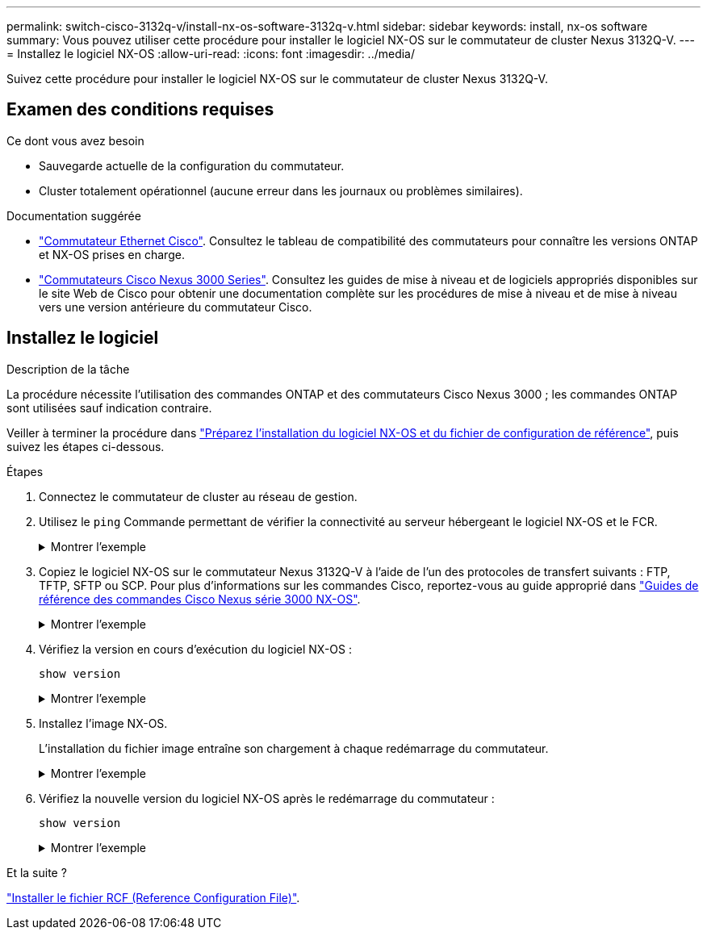 ---
permalink: switch-cisco-3132q-v/install-nx-os-software-3132q-v.html 
sidebar: sidebar 
keywords: install, nx-os software 
summary: Vous pouvez utiliser cette procédure pour installer le logiciel NX-OS sur le commutateur de cluster Nexus 3132Q-V. 
---
= Installez le logiciel NX-OS
:allow-uri-read: 
:icons: font
:imagesdir: ../media/


[role="lead"]
Suivez cette procédure pour installer le logiciel NX-OS sur le commutateur de cluster Nexus 3132Q-V.



== Examen des conditions requises

.Ce dont vous avez besoin
* Sauvegarde actuelle de la configuration du commutateur.
* Cluster totalement opérationnel (aucune erreur dans les journaux ou problèmes similaires).


.Documentation suggérée
* link:https://mysupport.netapp.com/site/info/cisco-ethernet-switch["Commutateur Ethernet Cisco"^]. Consultez le tableau de compatibilité des commutateurs pour connaître les versions ONTAP et NX-OS prises en charge.
* https://www.cisco.com/c/en/us/support/switches/nexus-3000-series-switches/products-installation-guides-list.html["Commutateurs Cisco Nexus 3000 Series"^]. Consultez les guides de mise à niveau et de logiciels appropriés disponibles sur le site Web de Cisco pour obtenir une documentation complète sur les procédures de mise à niveau et de mise à niveau vers une version antérieure du commutateur Cisco.




== Installez le logiciel

.Description de la tâche
La procédure nécessite l'utilisation des commandes ONTAP et des commutateurs Cisco Nexus 3000 ; les commandes ONTAP sont utilisées sauf indication contraire.

Veiller à terminer la procédure dans link:prepare-install-cisco-nexus-3132q.html["Préparez l'installation du logiciel NX-OS et du fichier de configuration de référence"], puis suivez les étapes ci-dessous.

.Étapes
. Connectez le commutateur de cluster au réseau de gestion.
. Utilisez le `ping` Commande permettant de vérifier la connectivité au serveur hébergeant le logiciel NX-OS et le FCR.
+
.Montrer l'exemple
[%collapsible]
====
[listing, subs="+quotes"]
----
cs2# *ping 172.19.2.1 vrf management*
Pinging 172.19.2.1 with 0 bytes of data:

Reply From 172.19.2.1: icmp_seq = 0. time= 5910 usec.
----
====
. Copiez le logiciel NX-OS sur le commutateur Nexus 3132Q-V à l'aide de l'un des protocoles de transfert suivants : FTP, TFTP, SFTP ou SCP. Pour plus d'informations sur les commandes Cisco, reportez-vous au guide approprié dans https://www.cisco.com/c/en/us/support/switches/nexus-3000-series-switches/products-installation-guides-list.html["Guides de référence des commandes Cisco Nexus série 3000 NX-OS"^].
+
.Montrer l'exemple
[%collapsible]
====
[listing, subs="+quotes"]
----
cs2# *copy sftp: bootflash: vrf management*
Enter source filename: */code/nxos.9.3.4.bin*
Enter hostname for the sftp server: *172.19.2.1*
Enter username: *user1*

Outbound-ReKey for 172.19.2.1:22
Inbound-ReKey for 172.19.2.1:22
user1@172.19.2.1's password: *xxxxxxxx*
sftp> *progress*
Progress meter enabled
sftp> *get   /code/nxos.9.3.4.bin  /bootflash/nxos.9.3.4.bin*
/code/nxos.9.3.4.bin  100% 1261MB   9.3MB/s   02:15
sftp> *exit*
Copy complete, now saving to disk (please wait)...
Copy complete.
----
====
. Vérifiez la version en cours d'exécution du logiciel NX-OS :
+
`show version`

+
.Montrer l'exemple
[%collapsible]
====
[listing, subs="+quotes"]
----
cs2# *show version*
Cisco Nexus Operating System (NX-OS) Software
TAC support: http://www.cisco.com/tac
Copyright (C) 2002-2020, Cisco and/or its affiliates.
All rights reserved.
The copyrights to certain works contained in this software are
owned by other third parties and used and distributed under their own
licenses, such as open source.  This software is provided "as is," and unless
otherwise stated, there is no warranty, express or implied, including but not
limited to warranties of merchantability and fitness for a particular purpose.
Certain components of this software are licensed under
the GNU General Public License (GPL) version 2.0 or
GNU General Public License (GPL) version 3.0  or the GNU
Lesser General Public License (LGPL) Version 2.1 or
Lesser General Public License (LGPL) Version 2.0.
A copy of each such license is available at
http://www.opensource.org/licenses/gpl-2.0.php and
http://opensource.org/licenses/gpl-3.0.html and
http://www.opensource.org/licenses/lgpl-2.1.php and
http://www.gnu.org/licenses/old-licenses/library.txt.

Software
  BIOS: version 04.25
NXOS: version 9.3(3)
  BIOS compile time:  01/28/2020
  NXOS image file is: bootflash:///nxos.9.3.3.bin
                  NXOS compile time: 12/22/2019 2:00:00 [12/22/2019 14:00:37]

Hardware
  cisco Nexus 3132QV Chassis (Nexus 9000 Series)
  Intel(R) Core(TM) i3- CPU @ 2.50GHz with 16399900 kB of memory.
  Processor Board ID FOxxxxxxx23

  Device name: cs2
  bootflash:   15137792 kB
  usb1:               0 kB (expansion flash)

Kernel uptime is 79 day(s), 10 hour(s), 23 minute(s), 53 second(s)

Last reset at 663500 usecs after Mon Nov  2 10:50:33 2020
  Reason: Reset Requested by CLI command reload
  System version: 9.3(3)
  Service:

plugin
  Core Plugin, Ethernet Plugin

Active Package(s):
cs2#
----
====
. Installez l'image NX-OS.
+
L'installation du fichier image entraîne son chargement à chaque redémarrage du commutateur.

+
.Montrer l'exemple
[%collapsible]
====
[listing, subs="+quotes"]
----
cs2# *install all nxos bootflash:nxos.9.3.4.bin*
Installer will perform compatibility check first. Please wait.
Installer is forced disruptive

Verifying image bootflash:/nxos.9.3.4.bin for boot variable "nxos".
[####################] 100% -- SUCCESS

Verifying image type.
[####################] 100% -- SUCCESS

Preparing "nxos" version info using image bootflash:/nxos.9.3.4.bin.
[####################] 100% -- SUCCESS

Preparing "bios" version info using image bootflash:/nxos.9.3.4.bin.
[####################] 100% -- SUCCESS

Performing module support checks.
[####################] 100% -- SUCCESS

Notifying services about system upgrade.
[####################] 100% -- SUCCESS


Compatibility check is done:
Module  bootable          Impact              Install-type  Reason
------- ----------------- ------------------- ------------- ------
     1     yes            disruptive          reset         default upgrade is not hitless


Images will be upgraded according to following table:
Module       Image       Running-Version(pri:alt)                New-Version          Upg-Required
------------ ----------- --------------------------------------- -------------------- ------------
     1       nxos        9.3(3)                                  9.3(4)               yes
     1       bios        v04.25(01/28/2020):v04.25(10/18/2016)   v04.25(01/28/2020)   no


Switch will be reloaded for disruptive upgrade.
Do you want to continue with the installation (y/n)?  [n] *y*

Install is in progress, please wait.

Performing runtime checks.
[####################] 100% -- SUCCESS

Setting boot variables.
[####################] 100% -- SUCCESS

Performing configuration copy.
[####################] 100% -- SUCCESS

Module 1: Refreshing compact flash and upgrading bios/loader/bootrom.
Warning: please do not remove or power off the module at this time.
[####################] 100% -- SUCCESS


Finishing the upgrade, switch will reboot in 10 seconds.
cs2#
----
====
. Vérifiez la nouvelle version du logiciel NX-OS après le redémarrage du commutateur :
+
`show version`

+
.Montrer l'exemple
[%collapsible]
====
[listing, subs="+quotes"]
----
cs2# *show version*
Cisco Nexus Operating System (NX-OS) Software
TAC support: http://www.cisco.com/tac
Copyright (C) 2002-2020, Cisco and/or its affiliates.
All rights reserved.
The copyrights to certain works contained in this software are
owned by other third parties and used and distributed under their own
licenses, such as open source.  This software is provided "as is," and unless
otherwise stated, there is no warranty, express or implied, including but not
limited to warranties of merchantability and fitness for a particular purpose.
Certain components of this software are licensed under
the GNU General Public License (GPL) version 2.0 or
GNU General Public License (GPL) version 3.0  or the GNU
Lesser General Public License (LGPL) Version 2.1 or
Lesser General Public License (LGPL) Version 2.0.
A copy of each such license is available at
http://www.opensource.org/licenses/gpl-2.0.php and
http://opensource.org/licenses/gpl-3.0.html and
http://www.opensource.org/licenses/lgpl-2.1.php and
http://www.gnu.org/licenses/old-licenses/library.txt.

Software
  BIOS: version 04.25
NXOS: version 9.3(4)
  BIOS compile time:  05/22/2019
  NXOS image file is: bootflash:///nxos.9.3.4.bin
  NXOS compile time:  4/28/2020 21:00:00 [04/29/2020 06:28:31]


Hardware
  cisco Nexus 3132QV Chassis (Nexus 9000 Series)
  Intel(R) Core(TM) i3- CPU @ 2.50GHz with 16399900 kB of memory.
  Processor Board ID FOxxxxxxx23

  Device name: cs2
  bootflash:   15137792 kB
  usb1:               0 kB (expansion flash)

Kernel uptime is 79 day(s), 10 hour(s), 23 minute(s), 53 second(s)

Last reset at 663500 usecs after Mon Nov  2 10:50:33 2020
  Reason: Reset Requested by CLI command reload
  System version: 9.3(4)
  Service:

plugin
  Core Plugin, Ethernet Plugin

Active Package(s):

cs2#
----
====


.Et la suite ?
link:install-rcf-3132q-v.html["Installer le fichier RCF (Reference Configuration File)"].
